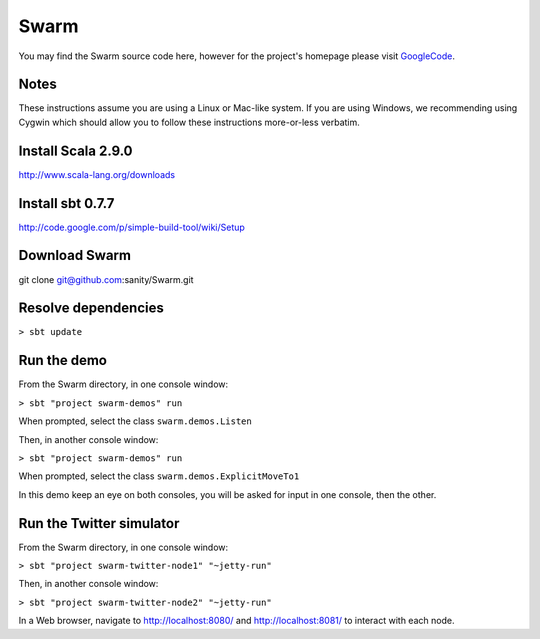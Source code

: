 Swarm
=====

You may find the Swarm source code here, however for the project's homepage
please visit GoogleCode_.

.. _GoogleCode: http://code.google.com/p/swarm-dpl

Notes
-----

These instructions assume you are using a Linux or Mac-like system. If you are using Windows, we recommending using Cygwin which should allow you to follow these instructions more-or-less verbatim.

Install Scala 2.9.0
-------------------

http://www.scala-lang.org/downloads


Install sbt 0.7.7
-----------------
http://code.google.com/p/simple-build-tool/wiki/Setup

Download Swarm
--------------

git clone git@github.com:sanity/Swarm.git

Resolve dependencies
--------------------

``> sbt update``

Run the demo
------------

From the Swarm directory, in one console window:

``> sbt "project swarm-demos" run``

When prompted, select the class ``swarm.demos.Listen``

Then, in another console window:

``> sbt "project swarm-demos" run``

When prompted, select the class ``swarm.demos.ExplicitMoveTo1``

In this demo keep an eye on both consoles, you will be asked for input in one console, then the other.

Run the Twitter simulator
-------------------------

From the Swarm directory, in one console window:

``> sbt "project swarm-twitter-node1" "~jetty-run"``

Then, in another console window:

``> sbt "project swarm-twitter-node2" "~jetty-run"``

In a Web browser, navigate to http://localhost:8080/ and http://localhost:8081/ to interact with each node.
